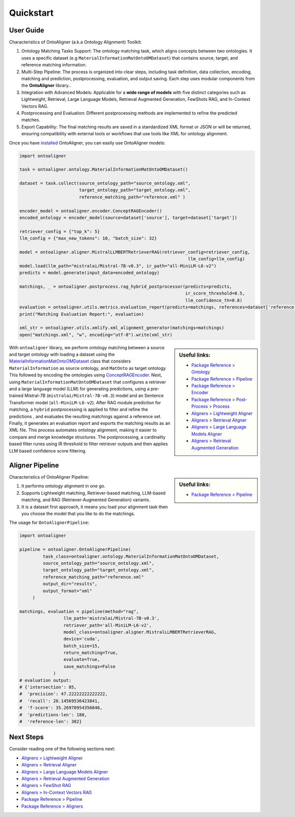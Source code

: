 Quickstart
===========

User Guide
-------------

Characteristics of OntoAligner (a.k.a Ontology Alignment) Toolkit:

1. Ontology Matching Tasks Support: The ontology matching task, which aligns concepts between two ontologies. It uses a specific dataset (e.g ``MaterialInformationMatOntoOMDataset``) that contains source, target, and reference matching information.
2. Multi-Step Pipeline: The process is organized into clear steps, including task definition, data collection, encoding, matching and prediction, postprocessing, evaluation, and output saving. Each step uses modular components from the **OntoAligner** library..
3. Integration with Advanced Models: Applicable for a **wide range of models** with five distinct categories such as Lightweight, Retrieval, Large Language Models, Retrieval Augmented Generation, FewShots RAG, and In-Context Vectors RAG.
4. Postprocessing and Evaluation: Different postprocessing methods are implemented to refine the predicted matches.
5. Export Capability: The final matching results are saved in a standardized XML format or JSON or will be returned, ensuring compatibility with external tools or workflows that use tools like XML for ontology alignment.


Once you have `installed <installation.html>`_ OntoAligner, you can easily use OntoAligner models:

.. code-block:: python

    import ontoaligner

    task = ontoaligner.ontology.MaterialInformationMatOntoOMDataset()

    dataset = task.collect(source_ontology_path="source_ontology.xml",
                           target_ontology_path="target_ontology.xml",
                           reference_matching_path="reference.xml" )

    encoder_model = ontoaligner.encoder.ConceptRAGEncoder()
    encoded_ontology = encoder_model(source=dataset['source'], target=dataset['target'])

    retriever_config = {"top_k": 5}
    llm_config = {"max_new_tokens": 10, "batch_size": 32}

    model = ontoaligner.aligner.MistralLLMBERTRetrieverRAG(retriever_config=retriever_config,
                                                                     llm_config=llm_config)
    model.load(llm_path="mistralai/Mistral-7B-v0.3", ir_path="all-MiniLM-L6-v2")
    predicts = model.generate(input_data=encoded_ontology)

    matchings, _ = ontoaligner.postprocess.rag_hybrid_postprocessor(predicts=predicts,
                                                                    ir_score_threshold=0.5,
                                                                    llm_confidence_th=0.8)
    evaluation = ontoaligner.utils.metrics.evaluation_report(predicts=matchings, references=dataset['reference'])
    print("Matching Evaluation Report:", evaluation)

    xml_str = ontoaligner.utils.xmlify.xml_alignment_generator(matchings=matchings)
    open("matchings.xml", "w", encoding="utf-8").write(xml_str)


.. sidebar:: Useful links:

    * `Package Reference > Ontology <../package_reference/parsers.html>`_
    * `Package Reference > Pipeline <../package_reference/pipeline.html>`_
    * `Package Reference > Encoder <../package_reference/encoders.html>`_
    * `Package Reference > Post-Process > Process <../package_reference/postprocess.html#module-ontoaligner.postprocess.process>`_
    * `Aligners > Lightweight Aligner <../aligner/lightweight.html>`_
    * `Aligners > Retrieval Aligner <../aligner/retriever.html>`_
    * `Aligners > Large Language Models Aligner <../aligner/llm.html>`_
    * `Aligners > Retrieval Augmented Generation <../aligner/rag.html>`_



With ``ontoaligner`` library, we perform ontology matching between a source and target ontology with loading a dataset using the `MaterialInformationMatOntoOMDataset <../package_reference/parsers.html#material-sciences-and-engineering-track>`_ class that considers ``MaterialInformation`` as source ontology, and ``MatOnto`` as target ontology. This followed by encoding the ontologies using `ConceptRAGEncoder <../package_reference/encoders.html#retrieval-augmented-generation-encoders>`_. Next, using ``MaterialInformationMatOntoOMDataset`` that configures a retriever and a large language model (LLM) for generating predictions, using a pre-trained Mistral-7B (``mistralai/Mistral-7B-v0.3``) model and an Sentence Transformer model (``all-MiniLM-L6-v2``). After RAG module prediction for matching, a ``hybrid`` postprocessing is applied to filter and refine the predictions , and evaluates the resulting matchings against a reference set. Finally, it generates an evaluation report and exports the matching results as an XML file. This process automates ontology alignment, making it easier to compare and merge knowledge structures. The postprocessing, a cardinality based filter runes using IR threshold to filter retriever outputs and then applies LLM based confidence score filtering.

Aligner Pipeline
--------------------------

.. sidebar:: Useful links:

    * `Package Reference > Pipeline <../package_reference/pipeline.html>`_


Characteristics of OntoAligner Pipeline:

1. It performs ontology alignment in one go.
2. Supports Lightweight matching, Retriever-based matching, LLM-based matching, and RAG (Retriever-Augmented Generation) variants.
3. It is a dataset first approach, it means you load your  alignment task then you choose the model that you like to do the matchings.

The usage for ``OntoAlignerPipeline``:


.. code-block:: python

   import ontoaligner

   pipeline = ontoaligner.OntoAlignerPipeline(
            task_class=ontoaligner.ontology.MaterialInformationMatOntoOMDataset,
            source_ontology_path="source_ontology.xml",
            target_ontology_path="target_ontology.xml",
            reference_matching_path="reference.xml"
            output_dir="results",
            output_format="xml"
        )

   matchings, evaluation = pipeline(method="rag",
                    llm_path='mistralai/Mistral-7B-v0.3',
                    retriever_path='all-MiniLM-L6-v2',
                    model_class=ontoaligner.aligner.MistralLLMBERTRetrieverRAG,
                    device='cuda',
                    batch_size=15,
                    return_matching=True,
                    evaluate=True,
                    save_matchings=False
                )
   # evaluation output:
   # {'intersection': 85,
   #  'precision': 47.22222222222222,
   #  'recall': 28.14569536423841,
   #  'f-score': 35.26970954356846,
   #  'predictions-len': 180,
   #  'reference-len': 302}



Next Steps
----------

Consider reading one of the following sections next:

* `Aligners > Lightweight Aligner <../aligner/lightweight.html>`_
* `Aligners > Retrieval Aligner <../aligner/retriever.html>`_
* `Aligners > Large Language Models Aligner <../aligner/llm.html>`_
* `Aligners > Retrieval Augmented Generation <../aligner/rag.html>`_
* `Aligners > FewShot RAG <../aligner/rag.html#fewshot-rag>`_
* `Aligners > In-Context Vectors RAG <../aligner/rag.html#in-context-vectors-rag>`_
* `Package Reference > Pipeline <../package_reference/pipeline.html>`_
* `Package Reference > Aligners <./package_reference/aligners.html>`_
